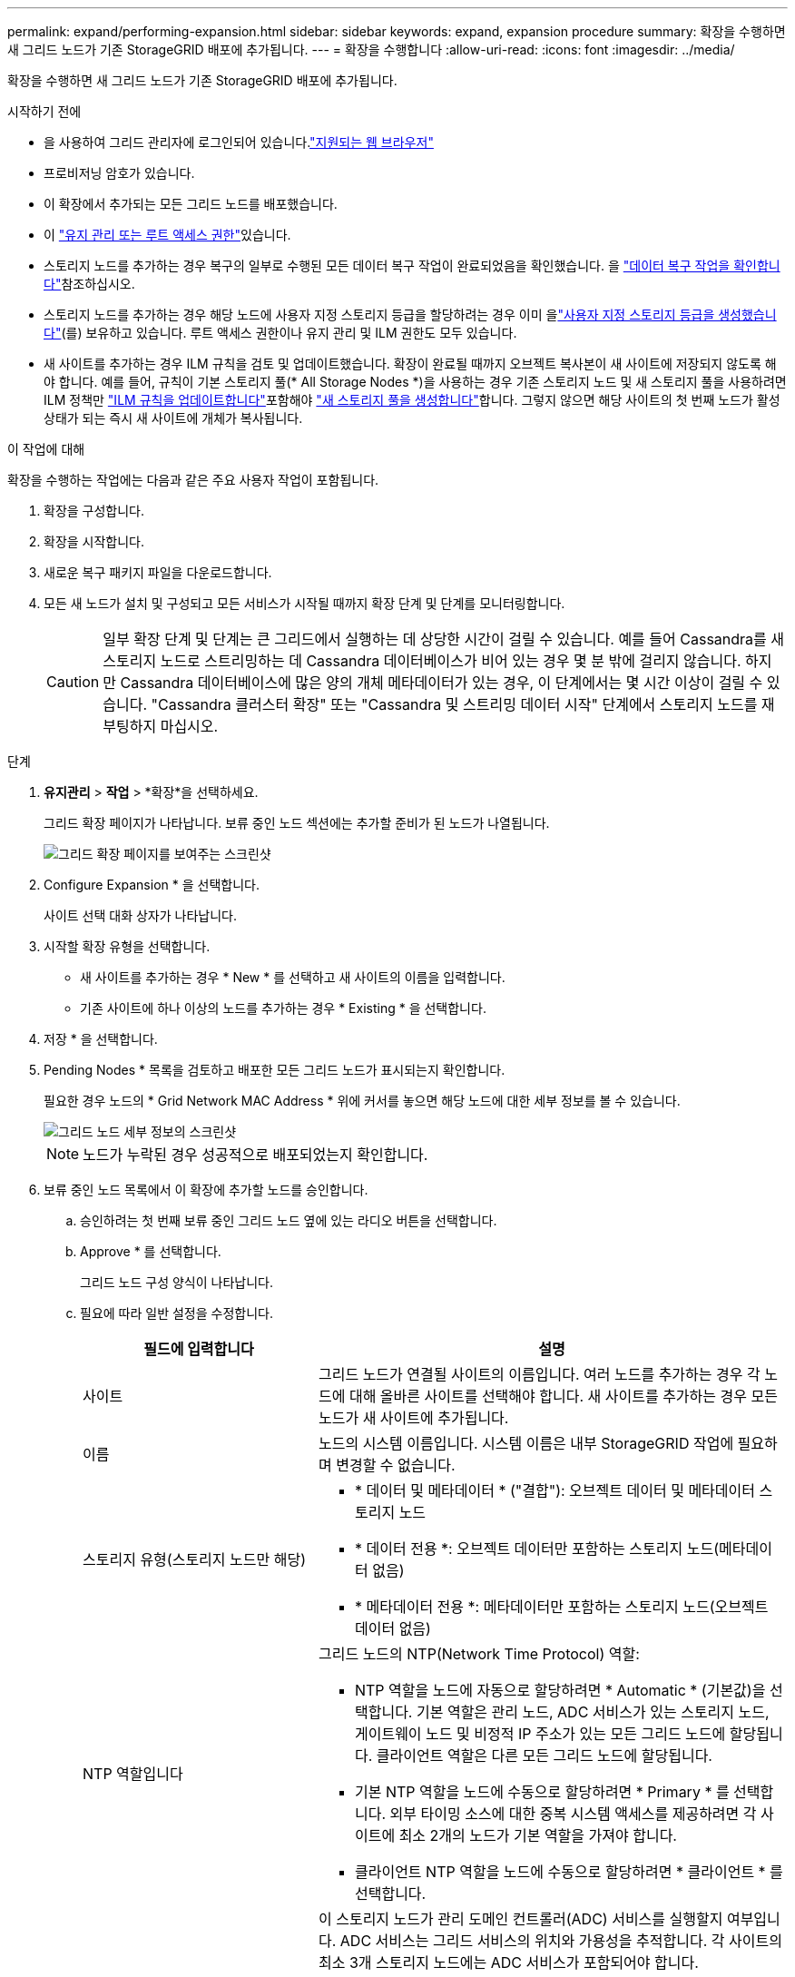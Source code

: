 ---
permalink: expand/performing-expansion.html 
sidebar: sidebar 
keywords: expand, expansion procedure 
summary: 확장을 수행하면 새 그리드 노드가 기존 StorageGRID 배포에 추가됩니다. 
---
= 확장을 수행합니다
:allow-uri-read: 
:icons: font
:imagesdir: ../media/


[role="lead"]
확장을 수행하면 새 그리드 노드가 기존 StorageGRID 배포에 추가됩니다.

.시작하기 전에
* 을 사용하여 그리드 관리자에 로그인되어 있습니다.link:../admin/web-browser-requirements.html["지원되는 웹 브라우저"]
* 프로비저닝 암호가 있습니다.
* 이 확장에서 추가되는 모든 그리드 노드를 배포했습니다.
* 이 link:../admin/admin-group-permissions.html["유지 관리 또는 루트 액세스 권한"]있습니다.
* 스토리지 노드를 추가하는 경우 복구의 일부로 수행된 모든 데이터 복구 작업이 완료되었음을 확인했습니다. 을 link:../maintain/checking-data-repair-jobs.html["데이터 복구 작업을 확인합니다"]참조하십시오.
* 스토리지 노드를 추가하는 경우 해당 노드에 사용자 지정 스토리지 등급을 할당하려는 경우 이미 을link:../ilm/creating-and-assigning-storage-grades.html["사용자 지정 스토리지 등급을 생성했습니다"](를) 보유하고 있습니다. 루트 액세스 권한이나 유지 관리 및 ILM 권한도 모두 있습니다.
* 새 사이트를 추가하는 경우 ILM 규칙을 검토 및 업데이트했습니다. 확장이 완료될 때까지 오브젝트 복사본이 새 사이트에 저장되지 않도록 해야 합니다. 예를 들어, 규칙이 기본 스토리지 풀(* All Storage Nodes *)을 사용하는 경우 기존 스토리지 노드 및 새 스토리지 풀을 사용하려면 ILM 정책만 link:../ilm/working-with-ilm-rules-and-ilm-policies.html["ILM 규칙을 업데이트합니다"]포함해야 link:../ilm/creating-storage-pool.html["새 스토리지 풀을 생성합니다"]합니다. 그렇지 않으면 해당 사이트의 첫 번째 노드가 활성 상태가 되는 즉시 새 사이트에 개체가 복사됩니다.


.이 작업에 대해
확장을 수행하는 작업에는 다음과 같은 주요 사용자 작업이 포함됩니다.

. 확장을 구성합니다.
. 확장을 시작합니다.
. 새로운 복구 패키지 파일을 다운로드합니다.
. 모든 새 노드가 설치 및 구성되고 모든 서비스가 시작될 때까지 확장 단계 및 단계를 모니터링합니다.
+

CAUTION: 일부 확장 단계 및 단계는 큰 그리드에서 실행하는 데 상당한 시간이 걸릴 수 있습니다. 예를 들어 Cassandra를 새 스토리지 노드로 스트리밍하는 데 Cassandra 데이터베이스가 비어 있는 경우 몇 분 밖에 걸리지 않습니다. 하지만 Cassandra 데이터베이스에 많은 양의 개체 메타데이터가 있는 경우, 이 단계에서는 몇 시간 이상이 걸릴 수 있습니다. "Cassandra 클러스터 확장" 또는 "Cassandra 및 스트리밍 데이터 시작" 단계에서 스토리지 노드를 재부팅하지 마십시오.



.단계
. *유지관리* > *작업* > *확장*을 선택하세요.
+
그리드 확장 페이지가 나타납니다. 보류 중인 노드 섹션에는 추가할 준비가 된 노드가 나열됩니다.

+
image::../media/grid_expansion_page.png[그리드 확장 페이지를 보여주는 스크린샷]

. Configure Expansion * 을 선택합니다.
+
사이트 선택 대화 상자가 나타납니다.

. 시작할 확장 유형을 선택합니다.
+
** 새 사이트를 추가하는 경우 * New * 를 선택하고 새 사이트의 이름을 입력합니다.
** 기존 사이트에 하나 이상의 노드를 추가하는 경우 * Existing * 을 선택합니다.


. 저장 * 을 선택합니다.
. Pending Nodes * 목록을 검토하고 배포한 모든 그리드 노드가 표시되는지 확인합니다.
+
필요한 경우 노드의 * Grid Network MAC Address * 위에 커서를 놓으면 해당 노드에 대한 세부 정보를 볼 수 있습니다.

+
image::../media/grid_node_details.png[그리드 노드 세부 정보의 스크린샷]

+

NOTE: 노드가 누락된 경우 성공적으로 배포되었는지 확인합니다.

. 보류 중인 노드 목록에서 이 확장에 추가할 노드를 승인합니다.
+
.. 승인하려는 첫 번째 보류 중인 그리드 노드 옆에 있는 라디오 버튼을 선택합니다.
.. Approve * 를 선택합니다.
+
그리드 노드 구성 양식이 나타납니다.

.. 필요에 따라 일반 설정을 수정합니다.
+
[cols="1a,2a"]
|===
| 필드에 입력합니다 | 설명 


 a| 
사이트
 a| 
그리드 노드가 연결될 사이트의 이름입니다. 여러 노드를 추가하는 경우 각 노드에 대해 올바른 사이트를 선택해야 합니다. 새 사이트를 추가하는 경우 모든 노드가 새 사이트에 추가됩니다.



 a| 
이름
 a| 
노드의 시스템 이름입니다. 시스템 이름은 내부 StorageGRID 작업에 필요하며 변경할 수 없습니다.



 a| 
스토리지 유형(스토리지 노드만 해당)
 a| 
*** * 데이터 및 메타데이터 * ("결합"): 오브젝트 데이터 및 메타데이터 스토리지 노드
*** * 데이터 전용 *: 오브젝트 데이터만 포함하는 스토리지 노드(메타데이터 없음)
*** * 메타데이터 전용 *: 메타데이터만 포함하는 스토리지 노드(오브젝트 데이터 없음)




 a| 
NTP 역할입니다
 a| 
그리드 노드의 NTP(Network Time Protocol) 역할:

*** NTP 역할을 노드에 자동으로 할당하려면 * Automatic * (기본값)을 선택합니다. 기본 역할은 관리 노드, ADC 서비스가 있는 스토리지 노드, 게이트웨이 노드 및 비정적 IP 주소가 있는 모든 그리드 노드에 할당됩니다. 클라이언트 역할은 다른 모든 그리드 노드에 할당됩니다.
*** 기본 NTP 역할을 노드에 수동으로 할당하려면 * Primary * 를 선택합니다. 외부 타이밍 소스에 대한 중복 시스템 액세스를 제공하려면 각 사이트에 최소 2개의 노드가 기본 역할을 가져야 합니다.
*** 클라이언트 NTP 역할을 노드에 수동으로 할당하려면 * 클라이언트 * 를 선택합니다.




 a| 
ADC 서비스(결합 또는 메타데이터 전용 스토리지 노드)
 a| 
이 스토리지 노드가 관리 도메인 컨트롤러(ADC) 서비스를 실행할지 여부입니다.  ADC 서비스는 그리드 서비스의 위치와 가용성을 추적합니다.  각 사이트의 최소 3개 스토리지 노드에는 ADC 서비스가 포함되어야 합니다.

*** 교체하려는 스토리지 노드에 ADC 서비스가 포함되어 있는 경우 *예*를 선택하세요.  남아 있는 ADC 서비스가 너무 적으면 스토리지 노드를 해제할 수 없으므로 이 설정을 사용하면 기존 서비스가 제거되기 전에 새 ADC 서비스를 사용할 수 있습니다.
*** 당신은 할 수 있습니다link:../maintain/move-adc-service.html["ADC 서비스를 동일한 사이트의 다른 스토리지 노드로 이동합니다."] ADC 서비스 정족수가 충족되는지 확인합니다.
*** 시스템에서 이 노드에 ADC 서비스가 필요한지 여부를 결정하도록 하려면 * Automatic * 을 선택합니다.


에 대해 자세히 link:../maintain/understanding-adc-service-quorum.html["ADC 쿼럼"]알아보십시오.



 a| 
스토리지 등급(결합 또는 데이터 전용 스토리지 노드)
 a| 
기본 * 스토리지 등급을 사용하거나 이 새 노드에 할당할 사용자 지정 스토리지 등급을 선택합니다.

스토리지 등급은 ILM 스토리지 풀에서 사용되므로 선택한 항목은 스토리지 노드에 배치할 개체에 영향을 줄 수 있습니다.

|===
.. 필요에 따라 그리드 네트워크, 관리자 네트워크 및 클라이언트 네트워크에 대한 설정을 수정합니다.
+
*** * IPv4 주소(CIDR) *: 네트워크 인터페이스의 CIDR 네트워크 주소입니다. 예: 172.16.10.100/24
+

NOTE: 노드를 승인하는 동안 그리드 네트워크에서 노드가 중복 IP 주소를 가지고 있는 경우 확장을 취소하고 비중복 IP로 가상 시스템 또는 어플라이언스를 재배포한 다음 확장을 다시 시작해야 합니다.

*** * 게이트웨이 *: 그리드 노드의 기본 게이트웨이입니다. 예: 172.16.10.1
*** * 서브넷(CIDR) *: 관리 네트워크에 대한 하나 이상의 하위 네트워크.


.. 저장 * 을 선택합니다.
+
승인된 그리드 노드는 승인된 노드 목록으로 이동합니다.

+
*** 승인된 그리드 노드의 속성을 수정하려면 해당 라디오 버튼을 선택하고 * Edit * 를 선택합니다.
*** 승인된 그리드 노드를 다시 Pending Nodes 목록으로 이동하려면 해당 라디오 버튼을 선택하고 * Reset * 을 선택합니다.
*** 승인된 그리드 노드를 영구적으로 제거하려면 노드 전원을 끕니다. 그런 다음 해당 라디오 버튼을 선택하고 * 제거 * 를 선택합니다.


.. 승인하려는 보류 중인 각 그리드 노드에 대해 이 단계를 반복합니다.
+

NOTE: 가능한 경우 보류 중인 모든 그리드 노트를 승인하고 단일 확장을 수행해야 합니다. 여러 개의 소규모 확장을 수행하는 경우 더 많은 시간이 필요합니다.



. 모든 그리드 노드를 승인하면 * Provisioning Passphrase * 를 입력하고 * Expand * 를 선택합니다.
+
몇 분 후 이 페이지가 업데이트되어 확장 절차의 상태가 표시됩니다. 개별 그리드 노드에 영향을 미치는 작업이 진행 중인 경우 그리드 노드 상태 섹션에는 각 그리드 노드에 대한 현재 상태가 나열됩니다.

+

NOTE: 새 어플라이언스에 대한 "그리드 노드 설치" 단계에서 StorageGRID 어플라이언스 설치 프로그램은 3단계에서 4단계로 이동한 설치 완료, 설치를 보여줍니다. 4단계가 완료되면 컨트롤러가 재부팅됩니다.

+

NOTE: 사이트 확장에는 새 사이트에 대한 Cassandra를 구성하는 추가 작업이 포함됩니다.

. *복구 패키지 다운로드* 링크가 나타나면 복구 패키지 파일을 다운로드하세요.
+
StorageGRID 시스템의 그리드 토폴로지를 변경한 후에는 가능한 한 빨리 복구 패키지 파일의 업데이트된 사본을 다운로드해야 합니다.  복구 패키지 파일을 사용하면 장애가 발생할 경우 시스템을 복원할 수 있습니다.

+
.. 다운로드 링크를 선택합니다.
.. 프로비저닝 암호를 입력하고 * 다운로드 시작 * 을 선택합니다.
.. 다운로드가 완료되면 파일을 열고 `.zip` 파일을 포함한 콘텐츠에 액세스할 수 있는지 `Passwords.txt` 확인합니다.
.. 다운로드한 복구 패키지 파일을 복사합니다.(`.zip` ) 두 개의 안전하고 보안이 유지되는 별도 장소로 이동합니다.
+

CAUTION: 복구 패키지 파일은 StorageGRID 시스템에서 데이터를 얻는 데 사용할 수 있는 암호화 키와 비밀번호가 포함되어 있으므로 보호되어야 합니다.



. 기존 사이트에 스토리지 노드를 추가하거나 사이트를 추가하는 경우 새 그리드 노드에서 서비스가 시작될 때 Cassandra 단계를 모니터링합니다.
+

CAUTION: "Cassandra 클러스터 확장" 또는 "Cassandra 시작 및 데이터 스트리밍" 단계 중에 스토리지 노드를 재부팅하지 마십시오. 이러한 단계는 각 새 스토리지 노드에 대해 완료하는 데 몇 시간이 걸릴 수 있습니다. 특히 기존 스토리지 노드에 많은 양의 객체 메타데이터가 포함된 경우 더욱 그렇습니다.

+
[role="tabbed-block"]
====
.스토리지 노드 추가
--
기존 사이트에 스토리지 노드를 추가하는 경우 "Starting Cassandra and streaming data" 상태 메시지에 표시된 비율을 검토합니다.

이 백분율은 Cassandra 스트리밍 작업이 완료된 정도를 추정합니다. 이 수치는 사용 가능한 Cassandra 데이터의 총 양과 이미 새 노드에 기록된 데이터를 기준으로 합니다.

--
.사이트 추가
--
새 사이트를 추가하는 경우 를 사용하여 `nodetool status` Cassandra 스트리밍 진행 상황을 모니터링하고 "Cassandra 클러스터 확장" 단계에서 새 사이트에 복사된 메타데이터의 양을 확인합니다. 새 사이트의 총 데이터 로드는 현재 사이트의 총 데이터 로드 중 약 20% 이내여야 합니다.

--
====
. 모든 작업이 완료될 때까지 확장을 계속 모니터링한 후 * 확장 구성 * 버튼이 다시 나타납니다.


.작업을 마친 후
추가한 그리드 노드의 유형에 따라 추가 통합 및 구성 단계를 수행합니다. 을 link:configuring-expanded-storagegrid-system.html["확장 후 구성 단계"]참조하십시오.
